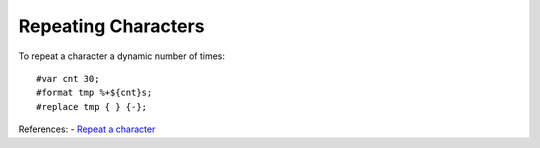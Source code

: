 ====================
Repeating Characters
====================
To repeat a character a dynamic number of times::

    #var cnt 30;
    #format tmp %+${cnt}s;
    #replace tmp { } {-};

References:
- `Repeat a character <http://tintin.sourceforge.net/board/viewtopic.php?t=2217>`_
